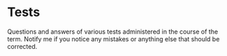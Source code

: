 #+options: toc:nil
* Tests 
  
  Questions and answers of various tests administered in the course of
  the term. Notify me if you notice any mistakes or anything else that
  should be corrected.

